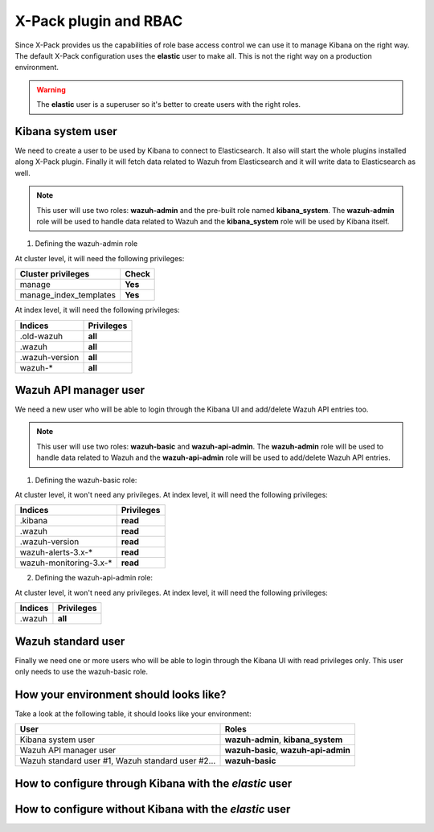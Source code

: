 .. _xpack_rbac:

X-Pack plugin and RBAC
========================

Since X-Pack provides us the capabilities of role base access control we can use it to manage Kibana on the right way. 
The default X-Pack configuration uses the **elastic** user to make all. This is not the right way on a production environment.

.. warning:: The **elastic** user is a superuser so it's better to create users with the right roles.

Kibana system user
------------------

We need to create a user to be used by Kibana to connect to Elasticsearch. It also will start the whole plugins installed along X-Pack plugin. Finally it will fetch data related to Wazuh from Elasticsearch and it will write data to Elasticsearch as well.

.. note:: This user will use two roles: **wazuh-admin** and the pre-built role named **kibana_system**. The **wazuh-admin** role will be used to handle data related to Wazuh and the **kibana_system** role will be used by Kibana itself.

1. Defining the wazuh-admin role

At cluster level, it will need the following privileges:

+------------------------------------------------------------------------+-------------------------------------------------------------+
|Cluster privileges                                                      | Check                                                       |
+========================================================================+=============================================================+
|manage                                                                  | **Yes**                                                     |
+------------------------------------------------------------------------+-------------------------------------------------------------+
|manage_index_templates                                                  | **Yes**                                                     |
+------------------------------------------------------------------------+-------------------------------------------------------------+


At index level, it will need the following privileges:

+------------------------------------------------------------------------+-------------------------------------------------------------+
|Indices                                                                 | Privileges                                                  |
+========================================================================+=============================================================+
|.old-wazuh                                                              | **all**                                                     |
+------------------------------------------------------------------------+-------------------------------------------------------------+
|.wazuh                                                                  | **all**                                                     |
+------------------------------------------------------------------------+-------------------------------------------------------------+
|.wazuh-version                                                          | **all**                                                     |
+------------------------------------------------------------------------+-------------------------------------------------------------+
|wazuh-*                                                                 | **all**                                                     |
+------------------------------------------------------------------------+-------------------------------------------------------------+

Wazuh API manager user
------------------

We need a new user who will be able to login through the Kibana UI and add/delete Wazuh API entries too. 

.. note:: This user will use two roles: **wazuh-basic** and **wazuh-api-admin**. The **wazuh-admin** role will be used to handle data related to Wazuh and the **wazuh-api-admin** role will be used to add/delete Wazuh API entries.

1. Defining the wazuh-basic role:

At cluster level, it won't need any privileges. At index level, it will need the following privileges:

+------------------------------------------------------------------------+-------------------------------------------------------------+
|Indices                                                                 | Privileges                                                  |
+========================================================================+=============================================================+
|.kibana                                                                 | **read**                                                    |
+------------------------------------------------------------------------+-------------------------------------------------------------+
|.wazuh                                                                  | **read**                                                    |
+------------------------------------------------------------------------+-------------------------------------------------------------+
|.wazuh-version                                                          | **read**                                                    |
+------------------------------------------------------------------------+-------------------------------------------------------------+
|wazuh-alerts-3.x-*                                                      | **read**                                                    |
+------------------------------------------------------------------------+-------------------------------------------------------------+
|wazuh-monitoring-3.x-*                                                  | **read**                                                    |
+------------------------------------------------------------------------+-------------------------------------------------------------+

2. Defining the wazuh-api-admin role:

At cluster level, it won't need any privileges. At index level, it will need the following privileges:

+------------------------------------------------------------------------+-------------------------------------------------------------+
|Indices                                                                 | Privileges                                                  |
+========================================================================+=============================================================+
|.wazuh                                                                  | **all**                                                     |
+------------------------------------------------------------------------+-------------------------------------------------------------+

Wazuh standard user
------------------

Finally we need one or more users who will be able to login through the Kibana UI with read privileges only. This user only needs
to use the wazuh-basic role. 

How your environment should looks like?
------------------

Take a look at the following table, it should looks like your environment:

+------------------------------------------------------------------------+-------------------------------------------------------------+
|User                                                                    | Roles                                                       |
+========================================================================+=============================================================+
|Kibana system user                                                      | **wazuh-admin**, **kibana_system**                          |
+------------------------------------------------------------------------+-------------------------------------------------------------+
|Wazuh API manager user                                                  | **wazuh-basic**, **wazuh-api-admin**                        |
+------------------------------------------------------------------------+-------------------------------------------------------------+
|Wazuh standard user #1, Wazuh standard user #2...                       | **wazuh-basic**                                             |
+------------------------------------------------------------------------+-------------------------------------------------------------+

How to configure through Kibana with the `elastic` user
------------------

How to configure without Kibana with the `elastic` user
------------------